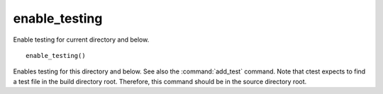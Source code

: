 enable_testing
--------------

Enable testing for current directory and below.

::

  enable_testing()

Enables testing for this directory and below.  See also the
:command:`add_test` command.  Note that ctest expects to find a test file
in the build directory root.  Therefore, this command should be in the
source directory root.
